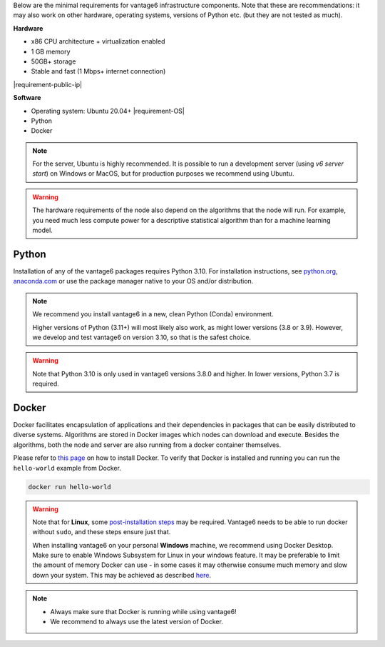 Below are the minimal requirements for vantage6 infrastructure components. Note
that these are recommendations: it may also work on other
hardware, operating systems, versions of Python etc. (but they are not tested
as much).

**Hardware**

-  x86 CPU architecture + virtualization enabled
-  1 GB memory
-  50GB+ storage
-  Stable and fast (1 Mbps+ internet connection)
|requirement-public-ip|

**Software**

-  Operating system: Ubuntu 20.04+ |requirement-OS|
-  Python
-  Docker

.. note::
    For the server, Ubuntu is highly recommended. It is possible to run a
    development server (using `v6 server start`) on Windows or MacOS, but for
    production purposes we recommend using Ubuntu.

.. warning::
    The hardware requirements of the node also depend on the algorithms that
    the node will run. For example, you need much less compute power for a
    descriptive statistical algorithm than for a machine learning model.

.. _python:

Python
""""""

Installation of any of the vantage6 packages requires Python 3.10.
For installation instructions, see `python.org <https://python.org>`__,
`anaconda.com <https://anaconda.com>`__ or use the package manager
native to your OS and/or distribution.

.. note::
    We recommend you install vantage6 in a new, clean Python (Conda)
    environment.

    Higher versions of Python (3.11+) will most likely also work, as might lower
    versions (3.8 or 3.9). However, we develop and test vantage6 on version
    3.10, so that is the safest choice.

.. warning::
    Note that Python 3.10 is only used in vantage6 versions 3.8.0 and higher.
    In lower versions, Python 3.7 is required.

.. _docker:

Docker
""""""

Docker facilitates encapsulation of applications and their dependencies
in packages that can be easily distributed to diverse systems.
Algorithms are stored in Docker images which nodes can download and
execute. Besides the algorithms, both the node and server are also
running from a docker container themselves.

Please refer to `this page <https://docs.docker.com/engine/install/>`__
on how to install Docker. To verify that Docker is installed and running
you can run the ``hello-world`` example from Docker.

.. code:: bash

   docker run hello-world

..  warning::

    Note that for **Linux**, some `post-installation
    steps <https://docs.docker.com/engine/install/linux-postinstall/>`__ may
    be required. Vantage6 needs to be able to run docker without ``sudo``,
    and these steps ensure just that.

    When installing vantage6 on your personal **Windows** machine, we recommend using
    Docker Desktop. Make sure to enable Windows Subsystem for Linux in your windows
    feature. It may be preferable to limit the amount of memory Docker can use - in some
    cases it may otherwise consume much memory and slow down your system. This may be achieved as
    described `here <https://stackoverflow.com/questions/62405765/memory-allocation-to-docker-containers-after-moving-to-wsl-2-in-windows>`__.

.. note::

    * Always make sure that Docker is running while using vantage6!
    * We recommend to always use the latest version of Docker.
